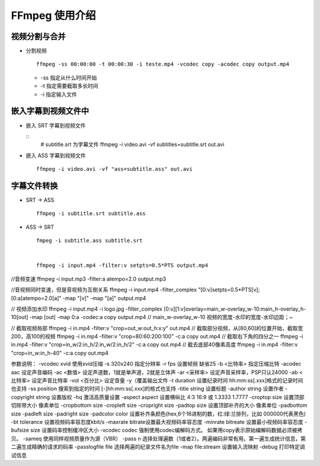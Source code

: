 FFmpeg 使用介绍
======================================================================

视频分割与合并
++++++++++++++++++++++++++++++++++++++++++++++++++++++++++++

- 分割视频

  ::

     ffmpeg -ss 00:00:00 -t 00:00:30 -i teste.mp4 -vcodec copy -acodec copy output.mp4

  - -ss 指定从什么时间开始
  - -t 指定需要截取多长时间
  - -i 指定输入文件

嵌入字幕到视频文件中
++++++++++++++++++++++++++++++++++++++++++++++++++++++++++++

- 嵌入 SRT 字幕到视频文件

  ::
     # subtitle.srt 为字幕文件
     ffmpeg -i video.avi -vf subtitles=subtitle.srt out.avi

- 嵌入 ASS 字幕到视频文件

  ::

     ffmpeg -i video.avi -vf "ass=subtitle.ass" out.avi

字幕文件转换
++++++++++++++++++++++++++++++++++++++++++++++++++++++++++++

- SRT -> ASS

  ::

     ffmpeg -i subtitle.srt subtitle.ass

- ASS -> SRT

  ::

     fmpeg -i subtitle.ass subtitle.srt


     ffmpeg -i input.mp4 -filter:v setpts=0.5*PTS output.mp4

//音频变速
ffmpeg -i input.mp3 -filter:a atempo=2.0 output.mp3

//音视频同时变速，但是音视频为互倒关系
ffmpeg -i input.mp4 -filter_complex "[0:v]setpts=0.5*PTS[v];[0:a]atempo=2.0[a]" -map "[v]" -map "[a]" output.mp4


// 视频添加水印
ffmpeg -i input.mp4 -i logo.jpg -filter_complex [0:v][1:v]overlay=main_w-overlay_w-10:main_h-overlay_h-10[out] -map [out] -map 0:a -codec:a copy output.mp4
// main_w-overlay_w-10 视频的宽度-水印的宽度-水印边距；~



// 截取视频局部
ffmpeg -i in.mp4 -filter:v "crop=out_w:out_h:x:y" out.mp4
// 截取部分视频，从[80,60]的位置开始，截取宽200，高100的视频
ffmpeg -i in.mp4 -filter:v "crop=80:60:200:100" -c:a copy out.mp4
// 截取右下角的四分之一
ffmpeg -i in.mp4 -filter:v "crop=in_w/2:in_h/2:in_w/2:in_h/2" -c:a copy out.mp4
// 截去底部40像素高度
ffmpeg -i in.mp4 -filter:v "crop=in_w:in_h-40" -c:a copy out.mp4

参数说明：
-vcodec xvid 使用xvid压缩
-s 320x240 指定分辨率
-r fps 设置帧频 缺省25
-b <比特率> 指定压缩比特
-acodec aac 设定声音编码
-ac <数值> 设定声道数，1就是单声道，2就是立体声
-ar <采样率> 设定声音采样率，PSP只认24000
-ab <比特率> 设定声音比特率
-vol <百分比> 设定音量
-y（覆盖输出文件
-t duration 设置纪录时间 hh:mm:ss[.xxx]格式的记录时间也支持
-ss position 搜索到指定的时间 [-]hh:mm:ss[.xxx]的格式也支持
-title string 设置标题
-author string 设置作者
-copyright string 设置版权
-hq 激活高质量设置
-aspect aspect 设置横纵比 4:3 16:9 或 1.3333 1.7777
-croptop size 设置顶部切除带大小 像素单位
-cropbottom size -cropleft size -cropright size
-padtop size 设置顶部补齐的大小 像素单位
-padbottom size -padleft size -padright size -padcolor color 设置补齐条颜色(hex,6个16进制的数，红:绿:兰排列，比如 000000代表黑色)
-bt tolerance 设置视频码率容忍度kbit/s
-maxrate bitrate设置最大视频码率容忍度
-minrate bitreate 设置最小视频码率容忍度
-bufsize size 设置码率控制缓冲区大小
-vcodec codec 强制使用codec编解码方式。 如果用copy表示原始编解码数据必须被拷贝。
-sameq 使用同样视频质量作为源（VBR）
-pass n 选择处理遍数（1或者2）。两遍编码非常有用。第一遍生成统计信息，第二遍生成精确的请求的码率
-passlogfile file 选择两遍的纪录文件名为file
-map file:stream 设置输入流映射
-debug 打印特定调试信息
